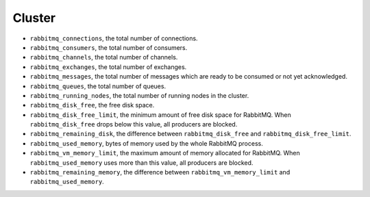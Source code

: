 .. _RabbitMQ_metrics:

Cluster
^^^^^^^

* ``rabbitmq_connections``, the total number of connections.
* ``rabbitmq_consumers``, the total number of consumers.
* ``rabbitmq_channels``, the total number of channels.
* ``rabbitmq_exchanges``, the total number of exchanges.
* ``rabbitmq_messages``, the total number of messages which are ready to be
  consumed or not yet acknowledged.
* ``rabbitmq_queues``, the total number of queues.
* ``rabbitmq_running_nodes``, the total number of running nodes in the cluster.
* ``rabbitmq_disk_free``, the free disk space.
* ``rabbitmq_disk_free_limit``, the minimum amount of free disk space for
  RabbitMQ.
  When ``rabbitmq_disk_free`` drops below this value, all producers are blocked.
* ``rabbitmq_remaining_disk``, the difference between ``rabbitmq_disk_free``
  and ``rabbitmq_disk_free_limit``.
* ``rabbitmq_used_memory``, bytes of memory used by the whole RabbitMQ process.
* ``rabbitmq_vm_memory_limit``, the maximum amount of memory allocated for
  RabbitMQ. When ``rabbitmq_used_memory`` uses more than this value, all
  producers are blocked.
* ``rabbitmq_remaining_memory``, the difference between
  ``rabbitmq_vm_memory_limit`` and ``rabbitmq_used_memory``.
